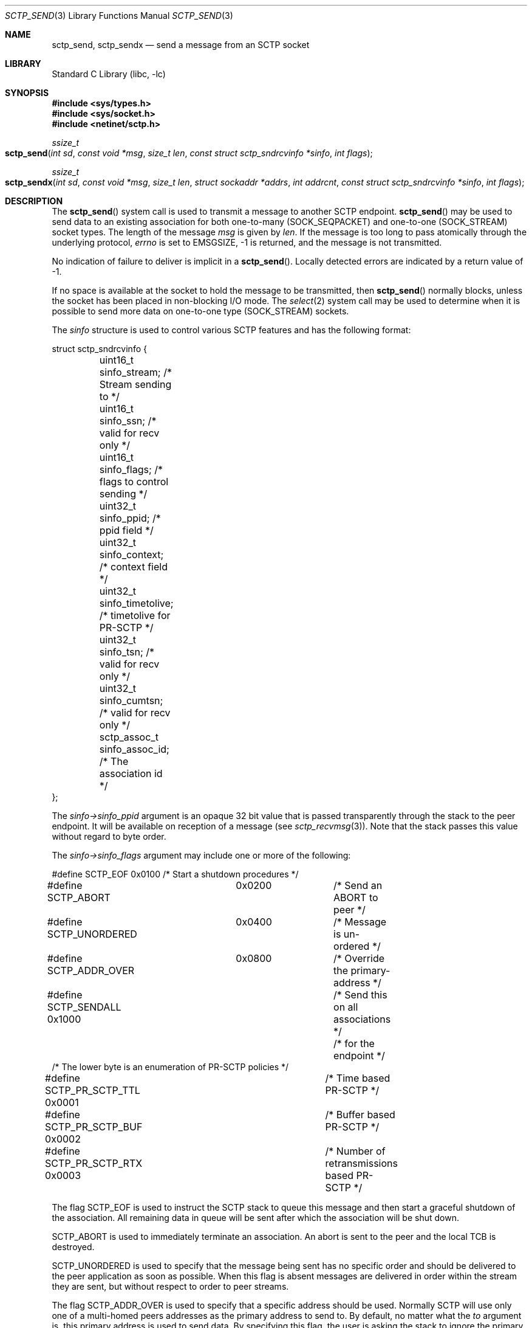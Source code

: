 .\" Copyright (c) 1983, 1991, 1993
.\"	The Regents of the University of California.  All rights reserved.
.\"
.\" Redistribution and use in source and binary forms, with or without
.\" modification, are permitted provided that the following conditions
.\" are met:
.\" 1. Redistributions of source code must retain the above copyright
.\"    notice, this list of conditions and the following disclaimer.
.\" 2. Redistributions in binary form must reproduce the above copyright
.\"    notice, this list of conditions and the following disclaimer in the
.\"    documentation and/or other materials provided with the distribution.
.\" 3. Neither the name of the University nor the names of its contributors
.\"    may be used to endorse or promote products derived from this software
.\"    without specific prior written permission.
.\"
.\" THIS SOFTWARE IS PROVIDED BY THE REGENTS AND CONTRIBUTORS ``AS IS'' AND
.\" ANY EXPRESS OR IMPLIED WARRANTIES, INCLUDING, BUT NOT LIMITED TO, THE
.\" IMPLIED WARRANTIES OF MERCHANTABILITY AND FITNESS FOR A PARTICULAR PURPOSE
.\" ARE DISCLAIMED.  IN NO EVENT SHALL THE REGENTS OR CONTRIBUTORS BE LIABLE
.\" FOR ANY DIRECT, INDIRECT, INCIDENTAL, SPECIAL, EXEMPLARY, OR CONSEQUENTIAL
.\" DAMAGES (INCLUDING, BUT NOT LIMITED TO, PROCUREMENT OF SUBSTITUTE GOODS
.\" OR SERVICES; LOSS OF USE, DATA, OR PROFITS; OR BUSINESS INTERRUPTION)
.\" HOWEVER CAUSED AND ON ANY THEORY OF LIABILITY, WHETHER IN CONTRACT, STRICT
.\" LIABILITY, OR TORT (INCLUDING NEGLIGENCE OR OTHERWISE) ARISING IN ANY WAY
.\" OUT OF THE USE OF THIS SOFTWARE, EVEN IF ADVISED OF THE POSSIBILITY OF
.\" SUCH DAMAGE.
.\"
.\" $FreeBSD: releng/11.0/lib/libc/net/sctp_send.3 276006 2014-12-21 12:36:36Z brueffer $
.\"
.Dd December 15, 2006
.Dt SCTP_SEND 3
.Os
.Sh NAME
.Nm sctp_send ,
.Nm sctp_sendx
.Nd send a message from an SCTP socket
.Sh LIBRARY
.Lb libc
.Sh SYNOPSIS
.In sys/types.h
.In sys/socket.h
.In netinet/sctp.h
.Ft ssize_t
.Fo sctp_send
.Fa "int sd" "const void *msg" "size_t len"
.Fa "const struct sctp_sndrcvinfo *sinfo" "int flags"
.Fc
.Ft ssize_t
.Fo sctp_sendx
.Fa "int sd" "const void *msg" "size_t len" "struct sockaddr *addrs"
.Fa "int addrcnt" "const struct sctp_sndrcvinfo *sinfo" "int flags"
.Fc
.Sh DESCRIPTION
The
.Fn sctp_send
system call
is used to transmit a message to another SCTP endpoint.
.Fn sctp_send
may be used to send data to an existing association for both
one-to-many (SOCK_SEQPACKET) and one-to-one (SOCK_STREAM) socket types.
The length of the message
.Fa msg
is given by
.Fa len .
If the message is too long to pass atomically through the
underlying protocol,
.Va errno
is set to
.Er EMSGSIZE ,
-1 is returned, and
the message is not transmitted.
.Pp
No indication of failure to deliver is implicit in a
.Fn sctp_send .
Locally detected errors are indicated by a return value of -1.
.Pp
If no space is available at the socket to hold
the message to be transmitted, then
.Fn sctp_send
normally blocks, unless the socket has been placed in
non-blocking I/O mode.
The
.Xr select 2
system call may be used to determine when it is possible to
send more data on one-to-one type (SOCK_STREAM) sockets.
.Pp
The
.Fa sinfo
structure is used to control various SCTP features
and has the following format:
.Bd -literal
struct sctp_sndrcvinfo {
	uint16_t sinfo_stream;  /* Stream sending to */
	uint16_t sinfo_ssn;     /* valid for recv only */
	uint16_t sinfo_flags;   /* flags to control sending */
	uint32_t sinfo_ppid;    /* ppid field */
	uint32_t sinfo_context; /* context field */
	uint32_t sinfo_timetolive; /* timetolive for PR-SCTP */
	uint32_t sinfo_tsn;        /* valid for recv only */
	uint32_t sinfo_cumtsn;     /* valid for recv only */
	sctp_assoc_t sinfo_assoc_id; /* The association id */
};
.Ed
.Pp
The
.Fa sinfo->sinfo_ppid
argument is an opaque 32 bit value that is passed transparently
through the stack to the peer endpoint. It will be available on
reception of a message (see
.Xr sctp_recvmsg 3 ) .
Note that the stack passes this value without regard to byte
order.
.Pp
The
.Fa sinfo->sinfo_flags
argument may include one or more of the following:
.Bd -literal
#define SCTP_EOF 	  0x0100	/* Start a shutdown procedures */
#define SCTP_ABORT	  0x0200	/* Send an ABORT to peer */
#define SCTP_UNORDERED 	  0x0400	/* Message is un-ordered */
#define SCTP_ADDR_OVER	  0x0800	/* Override the primary-address */
#define SCTP_SENDALL      0x1000	/* Send this on all associations */
					/* for the endpoint */
/* The lower byte is an enumeration of PR-SCTP policies */
#define SCTP_PR_SCTP_TTL  0x0001	/* Time based PR-SCTP */
#define SCTP_PR_SCTP_BUF  0x0002	/* Buffer based PR-SCTP */
#define SCTP_PR_SCTP_RTX  0x0003	/* Number of retransmissions based PR-SCTP */
.Ed
.Pp
The flag
.Dv SCTP_EOF
is used to instruct the SCTP stack to queue this message
and then start a graceful shutdown of the association.
All
remaining data in queue will be sent after which the association
will be shut down.
.Pp
.Dv SCTP_ABORT
is used to immediately terminate an association.
An abort
is sent to the peer and the local TCB is destroyed.
.Pp
.Dv SCTP_UNORDERED
is used to specify that the message being sent has no
specific order and should be delivered to the peer application
as soon as possible.
When this flag is absent messages
are delivered in order within the stream they are sent, but without
respect to order to peer streams.
.Pp
The flag
.Dv SCTP_ADDR_OVER
is used to specify that a specific address should be used.
Normally
SCTP will use only one of a multi-homed peers addresses as the primary
address to send to.
By default, no matter what the
.Fa to
argument is, this primary address is used to send data.
By specifying
this flag, the user is asking the stack to ignore the primary address
and instead use the specified address not only as a lookup mechanism
to find the association but also as the actual address to send to.
.Pp
For a one-to-many type (SOCK_SEQPACKET) socket the flag
.Dv SCTP_SENDALL
can be used as a convenient way to make one send call and have
all associations that are under the socket get a copy of the message.
Note that this mechanism is quite efficient and makes only one actual
copy of the data which is shared by all the associations for sending.
.Pp
The remaining flags are used for the partial reliability extension (RFC3758)
and will only be effective if the peer endpoint supports this extension.
This option specifies what local policy the local endpoint should use
in skipping data.
If none of these options are set, then data is
never skipped over.
.Pp
.Dv SCTP_PR_SCTP_TTL
is used to indicate that a time based lifetime is being applied
to the data.
The
.Fa sinfo->sinfo_timetolive
argument is then a number of milliseconds for which the data is
attempted to be transmitted.
If that many milliseconds elapse
and the peer has not acknowledged the data, the data will be
skipped and no longer transmitted.
Note that this policy does
not even assure that the data will ever be sent.
In times of a congestion
with large amounts of data being queued, the
.Fa sinfo->sinfo_timetolive
may expire before the first transmission is ever made.
.Pp
The
.Dv SCTP_PR_SCTP_BUF
based policy transforms the
.Fa sinfo->sinfo_timetolive
field into a total number of bytes allowed on the outbound
send queue.
If that number or more bytes are in queue, then
other buffer-based sends are looked to be removed and
skipped.
Note that this policy may also result in the data
never being sent if no buffer based sends are in queue and
the maximum specified by
.Fa timetolive
bytes is in queue.
.Pp
The
.Dv SCTP_PR_SCTP_RTX
policy transforms the
.Fa sinfo->sinfo_timetolive
into a number of retransmissions to allow.
This policy
always assures that at a minimum one send attempt is
made of the data.
After which no more than
.Fa sinfo->sinfo_timetolive
retransmissions will be made before the data is skipped.
.Pp
.Fa sinfo->sinfo_stream
is the SCTP stream that you wish to send the
message on.
Streams in SCTP are reliable (or partially reliable) flows of ordered
messages.
.Pp
The
.Fa sinfo->sinfo_assoc_id
field is used to
select the association to send to on a one-to-many socket.
For a one-to-one socket, this field is ignored.
.Pp
The
.Fa sinfo->sinfo_context
field is used only in the event the message cannot be sent.
This is an opaque
value that the stack retains and will give to the user when a failed send
is given if that notification is enabled (see
.Xr sctp 4 ) .
Normally a user process can use this value to index some application
specific data structure when a send cannot be fulfilled.
.Pp
The
.Fa flags
argument holds the same meaning and values as those found in
.Xr sendmsg 2
but is generally ignored by SCTP.
.Pp
The fields
.Fa sinfo->sinfo_ssn ,
.Fa sinfo->sinfo_tsn ,
and
.Fa sinfo->sinfo_cumtsn
are used only when receiving messages and are thus ignored by
.Fn sctp_send .
The function
.Fn sctp_sendx
has the same properties as
.Fn sctp_send
with the additional arguments of an array of sockaddr structures
passed in.
With the
.Fa addrs
argument being given as an array of addresses to be sent to and
the
.Fa addrcnt
argument indicating how many socket addresses are in the passed
in array.
Note that all of the addresses will only be used
when an implicit association is being set up.
This allows the
user the equivalent behavior as doing a
.Fn sctp_connectx
followed by a
.Fn sctp_send
to the association.
Note that if the
.Fa sinfo->sinfo_assoc_id
field is 0, then the first address will be used to look up
the association in place of the association id.
If both
an address and an association id are specified, the association
id has priority.
.Sh RETURN VALUES
The call returns the number of characters sent, or -1
if an error occurred.
.Sh ERRORS
The
.Fn sctp_send
system call
fails if:
.Bl -tag -width Er
.It Bq Er EBADF
An invalid descriptor was specified.
.It Bq Er ENOTSOCK
The argument
.Fa s
is not a socket.
.It Bq Er EFAULT
An invalid user space address was specified for an argument.
.It Bq Er EMSGSIZE
The socket requires that message be sent atomically,
and the size of the message to be sent made this impossible.
.It Bq Er EAGAIN
The socket is marked non-blocking and the requested operation
would block.
.It Bq Er ENOBUFS
The system was unable to allocate an internal buffer.
The operation may succeed when buffers become available.
.It Bq Er ENOBUFS
The output queue for a network interface was full.
This generally indicates that the interface has stopped sending,
but may be caused by transient congestion.
.It Bq Er EHOSTUNREACH
The remote host was unreachable.
.It Bq Er ENOTCONN
On a one-to-one style socket no association exists.
.It Bq Er ECONNRESET
An abort was received by the stack while the user was
attempting to send data to the peer.
.It Bq Er ENOENT
On a one-to-many style socket no address is specified
so that the association cannot be located or the
SCTP_ABORT flag was specified on a non-existing association.
.It Bq Er EPIPE
The socket is unable to send anymore data
.Dv ( SBS_CANTSENDMORE
has been set on the socket).
This typically means that the socket
is not connected and is a one-to-one style socket.
.El
.Sh SEE ALSO
.Xr getsockopt 2 ,
.Xr recv 2 ,
.Xr select 2 ,
.Xr sendmsg 2 ,
.Xr socket 2 ,
.Xr write 2 ,
.Xr sctp_connectx 3 ,
.Xr sctp_recvmsg 3 ,
.Xr sctp_sendmsg 3 ,
.Xr sctp 4
.Sh BUGS
Because
.Fn sctp_send
may have multiple associations under one endpoint, a
select on write will only work for a one-to-one style
socket.
